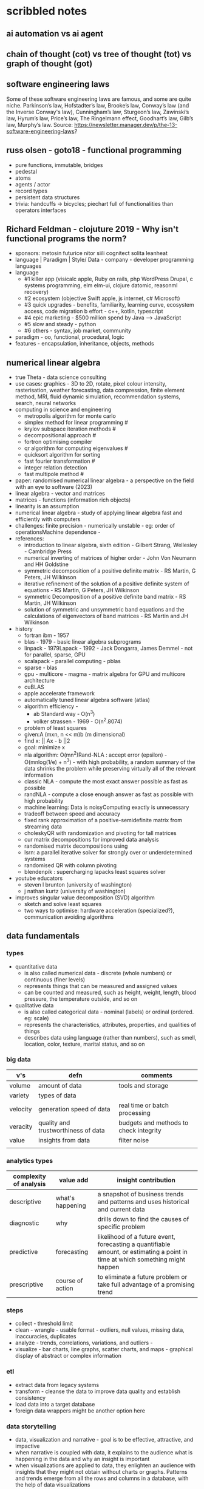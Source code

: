 * scribbled notes
** ai automation vs ai agent
[[file:x_ai_automation_vs_ai_agents.png]]
** chain of thought (cot) vs tree of thought (tot) vs graph of thought (got) 
[[file:x_cot_vs_tot_vs_got_llm.png]]
** software engineering laws
Some of these software engineering laws are famous, and some are quite niche. Parkinson’s law, Hofstadter’s law, Brooke’s law, Conway’s law (and the Inverse Conway's law), Cunningham’s law, Sturgeon’s law, Zawinski’s law, Hyrum’s law, Price’s law, The Ringelmann effect, Goodhart’s law, Gilb’s law, Murphy’s law. Source: https://newsletter.manager.dev/p/the-13-software-engineering-laws?
** russ olsen - goto18 - functional programming
- pure functions, immutable, bridges
- pedestal
- atoms
- agents / actor
- record types
- persistent data structures
- trivia: handcuffs -> bicycles; piechart full of functionalities than operators interfaces
** Richard Feldman - clojuture 2019 - Why isn't functional programs the norm?
- sponsors: metosin futurice nitor siili cognitect solita leanheat
- language | Paradigm | Style/ Data - company - developer programming languages
- language
  - #1 killer app (visicalc apple, Ruby on rails, php WordPress Drupal, c systems programming, elm elm-ui, clojure datomic, reasonml recovery)
  - #2 ecosystem (objective Swift apple, js internet, c# Microsoft)
  - #3 quick upgrades - benefits, familiarity, learning curve, ecosystem access, code migration b effort - c++, kotlin, typescript
  - #4 epic marketing - $500 million spend by Java --> JavaScript
  - #5 slow and steady - python
  - #6 others - syntax, job market, community
- paradigm - oo, functional, procedural, logic
- features - encapsulation, inheritance, objects, methods
** numerical linear algebra
- true Theta - data science consulting
- use cases: graphics - 3D to 2D, rotate, pixel colour intensity, rasterisation, weather forecasting, data compression, finite element method, MRI, fluid dynamic simulation, recommendation systems, search, neural networks
- computing in science and engineering
  - metropolis algorithm for monte carlo
  - simplex method for linear programming #
  - krylov subspace iteration methods #
  - decompositional approach #
  - fortron optimising compiler
  - qr algorithm for computing eigenvalues #
  - quicksort algorithm for sorting
  - fast fourier transformation #
  - integer relation detection
  - fast multipole method #
- paper: randomised numerical linear algebra - a perspective on the field with an eye to software (2023)
- linear algebra - vector and matrices
- matrices - functions (information rich objects)
- linearity is an assumption
- numerical linear algebra - study of applying linear algebra fast and efficiently with computers
- challenges: finite precision - numerically unstable - eg: order of operationsMachine dependence -
- references:
  - introduction to linear algebra, sixth edition - Gilbert Strang, Wellesley - Cambridge Press
  - numerical inverting of matrices of higher order - John Von Neumann and HH Goldstine
  - symmetric decomposition of a positive definite matrix - RS Martin, G Peters, JH Wilkinson
  - iterative refinement of the solution of a positive definite system of equations - RS Martin, G Peters, JH Wilkinson
  - symmetric Decomposition of a positive definite band matrix - RS Martin, JH Wilkinson
  - solution of symmetric and unsymmetric band equations and the calculations of eigenvectors of band matrices - RS Martin and JH Wilkinson 
- history
  - fortran ibm - 1957
  - blas - 1979 - basic linear algebra subprograms 
  - linpack - 1979Lapack - 1992 - Jack Dongarra, James Demmel - not for parallel, sparse, GPU
  - scalapack - parallel computing - pblas
  - sparse - blas
  - gpu - multicore - magma - matrix algebra for GPU and multicore architecture
  - cuBLAS
  - apple accelerate framework
  - automatically tuned linear algebra software (atlas)
  - algorithm efficiency -
    - ab Standard way - O(n^3)
    - volker strassen - 1969 - O(n^2.8074)
  - problem of least squares
  - given:A (mxn, n << m)b (m dimensional)
  - find x: || Ax - b ||2
  - goal: minimize x
  - nla algorithm: O(mn^2)Rand-NLA : accept error (epsilon) - O(mnlog(1/e) + n^3) - with high probability, a random summary of the data shrinks the problem while preserving virtually all of the relevant information 
  - classic NLA - compute the most exact answer possible as fast as possible
  - randNLA - compute a close enough answer as fast as possible with high probability
  - machine learning: Data is noisyComputing exactly is unnecessary
  - tradeoff between speed and accuracy
  - fixed rank approximation of a positive-semidefinite matrix from streaming data
  - choleskyQR with randomization and pivoting for tall matrices
  - cur matrix decompositions for improved data analysis
  - randomised matrix decompositions using
  - lsrn: a parallel iterative solver for strongly over or underdetermined systems
  - randomised QR with column pivoting
  - blendenpik : supercharging lapacks least squares solver
- youtube educators
  - steven l brunton (university of washington)
  - j nathan kurtz (university of washington)
- improves singular value decomposition (SVD) algorithm
  - sketch and solve least squares
  - two ways to optimise: hardware acceleration (specialized?), communication avoiding algorithms
** data fundamentals
*** types
- quantitative data
  - is also called numerical data - discrete (whole numbers) or continuous (finer levels)
  - represents things that can be measured and assigned values
  - can be counted and measured, such as height, weight, length, blood pressure, the temperature outside, and so on
- qualitative data
  - is also called categorical data - nominal (labels) or ordinal (ordered. eg: scale) 
  - represents the characteristics, attributes, properties, and qualities of things
  - describes data using language (rather than numbers), such as smell, location, color, texture, marital status, and so on
*** big data
|----------+-------------------------------------+----------------------------------------|
| v's      | defn                                | comments                               |
|----------+-------------------------------------+----------------------------------------|
| volume   | amount of data                      | tools and storage                      |
| variety  | types of data                       |                                        |
| velocity | generation speed of data            | real time or batch processing          |
| veracity | quality and trustworthiness of data | budgets and methods to check integrity |
| value    | insights from data                  | filter noise                           |
|          |                                     |                                        |
|----------+-------------------------------------+----------------------------------------|
*** analytics types
|------------------------+------------------+--------------------------------------------------------------------------------------------------------------------------------|
| complexity of analysis | value add        | insight contribution                                                                                                           |
|------------------------+------------------+--------------------------------------------------------------------------------------------------------------------------------|
| descriptive            | what's happening | a snapshot of business trends and patterns and uses historical and current data                                                |
| diagnostic             | why              | drills down to find the causes of specific problem                                                                             |
| predictive             | forecasting      | likelihood of a future event, forecasting a quantifiable amount, or estimating a point in time at which something might happen |
| prescriptive           | course of action | to eliminate a future problem or take full advantage of a promising trend                                                      |
|------------------------+------------------+--------------------------------------------------------------------------------------------------------------------------------|
*** steps
- collect - threshold limit 
- clean - wrangle - usable format - outliers, null values, missing data, inaccuracies, duplicates
- analyze - trends, correlations, variations, and outliers -
- visualize - bar charts, line graphs, scatter charts, and maps - graphical display of abstract or complex information
*** etl
- extract data from legacy systems
- transform - cleanse the data to improve data quality and establish consistency
- load data into a target database
- foreign data wrappers might be another option here
*** data storytelling
- data, visualization and narrative - goal is to be effective, attractive, and impactive
- when narrative is coupled with data, it explains to the audience what is happening in the data and why an insight is important
- when visualizations are applied to data, they enlighten an audience with insights that they might not obtain without charts or graphs. Patterns and trends emerge from all the rows and columns in a database, with the help of data visualizations
- when narrative and visualizations come together, they can create a data story that can influence, drive change, and engage an audience
|---------------------------------------------------------------------+------------------------------------------------------|
| quant                                                               | qualitative (conceptual)                             |
|---------------------------------------------------------------------+------------------------------------------------------|
| pie, bar, column, line, scatter                                     | flow, structure, interrelationship, action plan, map |
|---------------------------------------------------------------------+------------------------------------------------------|
- pie - limited categories - 100% coverage
- bar - many categories - change over time - correlation 
- line - continuum - trends - minor changes 
- scatter - relationships and patterns 
  
- types of data comparison
|---------------------+--------------|
| types               | charts       |
|---------------------+--------------|
| relative proportion | pie, column  |
| ranking             | bar          |
| time                | column, line |
| frequency           | column, line |
| correlation         | bar, scatter |
|---------------------+--------------|
** data science
- goal of data science is to extract value from data in all its forms
- science is a system or method reconciling practical ends with scientific laws
- data science is the understanding of the world through the scientific analysis of digital data
- ata science combines the scientific method, math and statistics, specialized programming, advanced analytics, artificial intelligence (AI), and even storytelling to uncover and explain the business insights buried in data
- data science is a multidisciplinary approach to extracting actionable insights from the large and ever-increasing volumes of data collected and created by today’s businesses
- 5 whys
*** iterative methodologies
- cross-industry standard process for data mining (crisp-dm) - https://en.wikipedia.org/wiki/European_Strategic_Programme_on_Research_in_Information_Technology
  - business understanding, data understanding, data preparation, modeling, evaluation and deployment 
- knowledge discovery in database (kdd) - https://www.datascience-pm.com/kdd-and-data-mining/ 
  - selection, pre-processing, transformation, data mining, interpretation / evaluation 
- sample, explore, modify, model, assess (semma) - https://documentation.sas.com/doc/en/emref/14.3/n061bzurmej4j3n1jnj8bbjjm1a2.htm
*** design thinking
- business sponsor 
- define the problem
- determine the project objectives
- develop personas or fictional characters that represent typical end users
- document solution requirements from a business perspective
*** descriptive analysis
- number (n), mean, median, mode, minimum, maximum, standard deviation 
*** data presentation
- purpose, audience, data, context 
*** data model
- identifies the data, data attributes, and relationships or associations with other data
- provides a generalized view of data that represents the real business scenario and data
- why build a data model?
  - a data scientist can develop a more systematic approach to address an identified business problem by building a model
  - the main goal of building a model is to make better predictions for the business and gain a better understanding of the system being modeled
*** train data models 
- business understanding
- data exploration and preparation
- data representation and transformation
- data visualization and presentation
- train data models
- deploy data models
- future proof solution and implementation 
*** supervised vs unsupervised learning
|---------------------+-------------------------------------------------------------+---------------------------------------------------------------------------------|
| particulars         | supervised                                                  | unsupervised                                                                    |
|---------------------+-------------------------------------------------------------+---------------------------------------------------------------------------------|
| process             | input and output variables are given                        | only input data is given                                                        |
| input data          | algorithms are trained using labeled data                   | algorithms are used against data that is not labeled                            |
| complexity          | simpler method                                              | computationally complex                                                         |
| use of data         | uses training data to link i/o                              | does not use output data                                                        |
| accuracy of results | highly accurate and trustworthy method                      | less accurate and trustworthy method                                            |
| examples            | fraud detection, image cl, weather, market, life expectancy | customer seg, targeted mktg, meaningful comprehension, recommend music / movies |
|---------------------+-------------------------------------------------------------+---------------------------------------------------------------------------------|
** data tools and languages
- common tools to analyze and visualize data: ms excel, google sheets, structure query language (sql), python, ibm watson studio, tableu, matplotlib
- open source
  - use, view, modify and share
  - community, contributor, committer, code of conduct, contribution guidelines   
  - risks: technical support and warranty services
- python, tableau, matplotlib
- apache spark, jupyter notebook, r and rstudio, scala









** AI vs augmented intelligence
- learn patterns and predict 
- human vs artificial vs augmented
- augmented - collision, blind spot - helps humans make decisions - compliments humans 
- artificial - mimics human thinking - machines can independently make decisions without humans
|----------------+-------------------|
| machines       | humans            |
|----------------+-------------------|
| ingesting data | generalizing data |
| repetitive     | creativity        |
| accurate       | emotional         |
|----------------+-------------------|
- levels of AI
|------------------+------------------------------------------------+------------------------------------------------------------------------------------------------------------------------------------------------------------------------------------------------------------------------------------------------------------------------------------------------------------------------------------------------------------------------------|
| level            | high level defn                                | example                                                                                                                                                                                                                                                                                                                                                                      |
|------------------+------------------------------------------------+------------------------------------------------------------------------------------------------------------------------------------------------------------------------------------------------------------------------------------------------------------------------------------------------------------------------------------------------------------------------------|
| ai               | rules                                          | to separate the chicken, beef, and pork, you could create a programmed rule in the format of if-else statements. This allows the machine to recognize what is on the label and route it to the correct basket                                                                                                                                                                |
| machine learning | feature extraction, probabilistic calculations | to improve the performance of the machine, you expose it to more data to ensure that the machine is trained on numerous characteristics of each type of meat, such as size, shape, and color. The more data you provide for the algorithm, the better the model gets. By providing more data and adjusting parameters, the machine minimizes errors by repetitive guess work |
| deep learning    | feature extraction without human help          | feature extraction is built into the process without human input. once you have provided the deep learning model with dozens of meat pictures, it processes the images through different layers of neural networks. The layers can then learn an implicit representation of the raw data on their own                                                                        |
|------------------+------------------------------------------------+------------------------------------------------------------------------------------------------------------------------------------------------------------------------------------------------------------------------------------------------------------------------------------------------------------------------------------------------------------------------------|
- analyze and predict
  - ingest large amounts of data, sort, organize and analyze
  - based on this information, a certain thing will probably happen
- evolution of ai 
|-----------------------+------------------------------------------------------------------|
| narrow ai             | predict next purchase, plan your day                             |
| broad (enterprise) ai | business process, global weather, trace pandemics, future trends |
| general ai            | human level - abstract, strategize, previous experience          |
|-----------------------+------------------------------------------------------------------|
- eras of computing
  - tabulation - slice and dice - pivot
  - programming - Electronic Numerical Integrator and Computer (ENIAC) at the University of Pennsylvania
  - ai
|----------+-----------------------------------+--------------------------------------------|
| timeline | key events                        | notes                                      |
|----------+-----------------------------------+--------------------------------------------|
|     1940 | turing machines                   | can machines think?                        |
|          | analog robots                     |                                            |
|     1950 | turing test                       |                                            |
|     1951 | minsky neural net                 |                                            |
|     1956 | dartmouth conference              | john mccarthy - lisp                       |
|     1956 | logic theorist - first ai program | allen newell, j.c. shaw, and herbert simon |
|     1957 | checkers                          |                                            |
|    1960s | semantic networks                 |                                            |
|     1966 | eliza                             |                                            |
|     1969 | SHRDLU                            | Born                                       |
|  1970-80 | AI winter                         | K9, star wars                              |
|     1982 | expert systems                    | ZX81                                       |
|     1982 | hopfield net / back propagation   |                                            |
|  1982-93 | AI winter                         |                                            |
|     1997 | Deep Blue beats Kasparov          | chess                                      |
|     2005 | DARPA Grand Challenge             | self driving vehicles                      |
|     2011 | Watson wins Jeopardy              | quiz show                                  |
|     2016 | AlphaGo (Go)                      |                                            |
|     2017 | AlphaZero                         | K9 Mk1                                     |
|     2019 | Project debater                   |                                            |
|     2022 | K9 Mk2                            |                                            |
|----------+-----------------------------------+--------------------------------------------|
- ai winter
  - limited calculating power
  - limited information storage
  - lack of funding and high expectations 
  - personal computing took preference 
- ai rise and shine 
  - in 1997, IBM’s Deep Blue beat the world’s chess champion by processing over 200 million possible moves per second
  - in 2005, a Stanford University robot drove itself down a 131-mile desert trail
  - in 2011, IBM’s Watson defeated two grand champions in the game of Jeopardy!
- types of data
  - structured data is typically categorized as quantitative data and is highly organized. structured data is information that can be organized in rows and columns. Perhaps you've seen structured data in a spreadsheet, like Google Sheets or Microsoft Excel. Examples of structured data includes names, dates, addresses, credit card numbers, stock information
  - unstructured data, also known as dark data, is typically categorized as qualitative data. it cannot be processed and analyzed by conventional data tools and methods. Unstructured data lacks any built-in organization, or structure. Examples of unstructured data include images, texts, customer comments, medical records, and even song lyrics
  - semi-structured data is the “bridge” between structured and unstructured data. it doesn't have a predefined data model. it combines features of both structured data and unstructured data. It's more complex than structured data, yet easier to store than unstructured data. Semi-structured data uses metadata to identify specific data characteristics and scale data into records and preset fields. Metadata ultimately enables semi-structured data to be better cataloged, searched, and analyzed than unstructured data. An example of semi-structured data is a video on a social media site. The video by itself is unstructured data, but a video typically has text for the internet to easily categorize that information, such as through a hashtag to identify a location
- machine learning
  - probabilistic
  - deterministic
- types of learning
  - supervised - manually label - structured data - confidence value is given 
  - unsupervised - automatically classify and label 
  - reinforcement learning - trial and error - rewards right answers and punishes wrong answers 
- interacting with ai
  - ai everywhere - ai will move into all industries, from finance, to education, to healthcare. ai will increase productivity and enable new opportunities
  - deeper insights - new technologies will sense, analyze, and understand things never before possible
  - engagement re-imagined - New forms of human-machine interaction and emerging technologies, such as conversational bots, will transform how humans engage with each other and with machines
  - personalization - machine interactions will be personalized for you, with new levels of detail and scale
  - instrumented planet - billions of sensors generating exabytes of data will open new possibilities for improving Earth’s safety, sustainability, and security
** natural language processing
*** project debater - 2012 - ibm
- YouTube link: https://www.youtube.com/watch?v=-d4Uj9ViP9o&t=1474s
- steps
  - learn and understand the topic - knowledge corpus - structure by concepts 
  - build a position
  - organize your proof
  - respond to your opponent 
- similar to cognitive systems
  - understanding
  - reasoning
  - learning
  - interacting
*** understanding natural language
  - contextual words: bat, pool
  - groucho marx sentence:
|-----------+---------+---------+------+------------+----------+-------------+------------+---------|
| one       | morning | i       | shot | an         | elephant | in          | my         | pajamas |
|-----------+---------+---------+------+------------+----------+-------------+------------+---------|
| adjective | noun    | pronoun | verb | determiner | noun     | preposition | determiner | noun    |
|-----------+---------+---------+------+------------+----------+-------------+------------+---------|
  - sentence segmentation - tokens
    - entities -  a noun representing a person, place, or thing. It’s not an adjective, verb, or other article of speech
    - relationships - a group of two or more entities that have a strong connection to one another
    - concepts - is something implied in a sentence but not actually stated. this is trickier because it involves matching ideas rather than the specific words present in the sentence      
*** emotion detection and sentiment analysis
- emotion examples: anger, happiness, or fear
- sentiment - a measure of the strength of an emotion. you can think of sentiment as a sliding scale between positive and negative, with neutral in the middle
*** classification problem
- running nose, smelly feet
- you can ship a box by train
- when a building burns down, it burns up
- you can fill in a form by filling it out
- a wise guy is not the same as a wise person
*** how does chatbot respond
- intents, entities and dialog
- intent -  a purpose: the reason why a user is contacting the chatbot. Think of it as something like a verb: a kind of action
- entity - a noun: a person, place, or thing
- dialog
  - a flowchart—an IF / THEN tree structure that illustrates how a machine will respond to user intents
  - a dialog is what the machine replies after a human asks a question
  - even if a human uses run-on sentences, poor grammar, chat messaging expressions, and so on, artificial intelligence allows the NLP to understand well enough to provide a response
  - chatbot software condenses each moment of the conversation into a node. A node contains a statement by the chatbot and a long, expandable list of possible replies  
*** image classification
- convolutional neural network (CNN)
  - Martin Keen, IBM Master inventor - https://www.youtube.com/watch?v=QzY57FaENXg 
- generative adversarial network (GAN)
  - Martin Keen, IBM Master inventor - https://www.youtube.com/watch?v=TpMIssRdhco
*** computer vision applications
- spotting a dangerous but difficult-to-detect flaw in an airplane’s wing
- monitoring water flow across a dairy farm to ensure it doesn’t reach nearby food crops
- counting the number of people in an unruly crowd
- classifying animal and plant populations to measure biodiversity in a forest
- performing lip-reading for people who cannot hear or speak
*** classical computing
- decision tree - a supervised learning algorithm
  - it operates like a flowchart
  - you can think of a flowchart as an upside-down decision tree
  - the flowchart has a *root* node (where the flowchart begins),
    - branches that connect to *internal* nodes
    - and more branches that connect to *leaf* nodes  
- linear regression - graphed as a straight line 
- logistic regression - sigmoid function, or an S-shaped curve - outputs value between 0 and 1
  - binary - dichotomous in nature - only two possible outcomes
  - multinomial - three or more possible outcomes - no particular order
  - ordinal - three or more possible outcomes - in specific order 
*** deep learning ecosystem
- neural networks - uses electronic circuitry inspired by the way neurons communicate in the human brain
- flow of information through a perceptron's node
  - in a neural network, a building block, called a perceptron, acts as the equivalent of a single neuron
  - a perceptron has an input layer, one or more hidden layers, and an output layer
  - a signal enters the input layer and the hidden layers run algorithms on the signal
  - then, the result is passed to the output layer - sigmoid function 
- trial and error learning process - corpus - make mistakes and adjusts
*** genAI models
- variational autoencoder (VAE) models - think of variational autoencoder (VAE) models as a skilled artist who can look at a painting, quickly sketch a simplified version of it, and then recreate a new painting using only that simplified sketch as a reference. the artist is capturing the essential elements of the painting and then using them to create a new work of art
  - the "encoder" network compresses the input data into a lower-dimensional representation
  - the "decoder" network reconstructs the original data from this compressed representation
  - this allows VAEs to capture the underlying structure and patterns in the data, which can then generate new, similar data
- generative adversarial network (GAN) models - think of a generative adversarial network (GAN) model as a competition between a skilled forger (the generator) and a talented art critic (the discriminator). the forger creates fake paintings, while the critic tries to determine whether each painting is genuine or a forgery. as the forger improves their technique, the critic becomes more discerning, and this cycle continues until the forger can create near-perfect forgeries
  - the generator creates new data, while the discriminator evaluates the quality of the generated data
  - the generator tries to create data that is realistic enough to fool the discriminator
  - while the discriminator learns to better distinguish between real and generated data
  - this competition leads to the generator creating increasingly realistic content
- auto-regressive models - imagine an auto-regressive model as a skilled storyteller who listens to the beginning of a story and then continues it by predicting what comes next based on the words and events that have occurred so far. the storyteller uses their knowledge of language, grammar, and storytelling conventions to create a coherent and engaging continuation of the story
  - generate new content by predicting the next element in a sequence based on the previous elements
  - they are particularly well-suited for generating text because they can model the conditional probabilities of words and characters in a sentence
- limitations
  - lack of originality
  - incompleteness
  - bias
  - computational resources
- ethical concerns
  - misinformation and fake content
  - intellectual property and copyright
  - privacy
  - loss of human touch
  - unemployment and job displacement 
** ai ethics
  - fairness - unwanted bias
  - robustness 
  - explainablity and interpretability 
  - transparency and governance - model creation, evaluation and deployment 
  - privacy
*** roles
- business owner, ai designer, data engineers, chief risk officers, ai ops engineers, model validators, data scientists, ai model lead 
*** facts
- data model and policy, purpose, application risk level, design decisions, deployment, model and data
  - data
    - source, statistics, visualization, analysis results, transformation to features and targets, selection and creation of data, fairness evaluation decisions and results, review compliance with policy and regulations 
  - model
    - algorithms used for training, model parameters, model performance, model fairness test results, model explainablity functions, model robustness test results, and review compliance with policy and regulations 
  - deployment
    - models deployed, deployment details, model metrics under monitoring and related thresholds, and review compliance with policy and regulations 
*** privacy
- data protection around the world - https://www.cnil.fr/en/data-protection-around-the-world
- kinds of privacy data
  - personal information
  - sensitive personal information
- during model training
  - model anonymisation
  - differential privacy
  - data minimization  
** skills
- base line skills - linear algebra, statistics, probability, signal processing, big data
- workplace skills - communication skills, teamwork and collaboration, problem solving, decision making, analytical thinking, time management, business intelligence, critical thinking
- advance technical skills - programming languages (python, r, java, c++), frameworks and libraries (tensorflow, scipy, numpy), neural networks, machine learning, deep learning, shell scripting, cluster analysis  
** ai general stuff
- john mccarthy - refer book for more details 
  - branches of ai
    - logical
    - search
    - pattern recognition
    - representation
    - inference
    - common sense knowledge and reasoning
    - learning from experience
    - planning
    - epistemology
    - ontology
    - heuristics
    - genetic
  - applications
    - game playing
    - speech recognition
    - understanding natural language
    - computer vision
    - expert systems
    - heuristic classification 
  - horn clauses?
** computational intelligence
- the study of the design of intelligent agents 
  - an agent is something that acts in an environment
  - an intelligent agent is an agent that acts intelligently:
    - its actions are appropriate for its goals and circumstances
    - it is flexible to changing environments and goals
    - it learns from experience
    - it makes appropriate choices given perceptual limitations and finite computation    
- agents in the world
|---------------------+-------+---------|
| prior knowledge ->  | agent | actions |
| past experiences -> |       |         |
| goals / values ->   |       |         |
| observations ->     |       |         |
|---------------------+-------+---------|
  - actions -> impact environment -> agent observes and becomes past experiences 

* resources
** books
|---------------------------------------------------------------------------------------------+---------------------------------------------+------------------------------------------------------------------------------------------------------------------------------|
| resource                                                                                    | authors                                     | url                                                                                                                          |
|---------------------------------------------------------------------------------------------+---------------------------------------------+------------------------------------------------------------------------------------------------------------------------------|
| artificial intelligence: a modern approach                                                  | stuart russell and peter norvig             | https://aima.cs.berkeley.edu                                                                                                 |
| what is ai                                                                                  | john mccarthy                               | https://www-formal.stanford.edu/jmc/whatisai.pdf                                                                             |
| artificial intelligence: a new synthesis                                                    | nils nilsson, morgan kaufman                |                                                                                                                              |
| computational intelligence                                                                  | david poole, alan mack-worth & randy goebel |                                                                                                                              |
| backpropagation applied to handwritten zip code recognition (postal services)               | yann lecun                                  | https://direct.mit.edu/neco/article-abstract/1/4/541/5515/Backpropagation-Applied-to-Handwritten-Zip-Code                    |
| the perceptron: a probabilistic model for information storage and organization in the brain | cristian carabali                           | https://www.academia.edu/60542953/The_perceptron_a_probabilistic_model_for_information_storage_and_organization_in_the_brain |
|                                                                                             |                                             |                                                                                                                              |
|---------------------------------------------------------------------------------------------+---------------------------------------------+------------------------------------------------------------------------------------------------------------------------------|
** data visualization
|--------------------+------------------------------------------------------------------------|
| portal             | website                                                                |
|--------------------+------------------------------------------------------------------------|
| from data to viz   | https://www.data-to-viz.com                                            |
| atlassian - charts | https://www.atlassian.com/data/charts/how-to-choose-data-visualization |
| tableau - public   | https://public.tableau.com/app/discover/viz-of-the-day                 |
|--------------------+------------------------------------------------------------------------|
** portals 
|-------------------------------------------------------------------+---------------------------------|
| portals                                                           | website                         |
|-------------------------------------------------------------------+---------------------------------|
| association for the advancement of artificial intelligence (aaai) | https://aaai.org                |
| international neural network society (inns)                       | https://www.inns.org            |
| data science association                                          | https://www.datascienceassn.org |
| codata                                                            | https://codata.org              |
| association of data scientists                                    | https://adasci.org              |
|                                                                   |                                 |
|-------------------------------------------------------------------+---------------------------------|
** journals, news and blogs
|----------------------------------------------------+-------------------------------------------------------------------------|
| publication                                        | website                                                                 |
|----------------------------------------------------+-------------------------------------------------------------------------|
| journal of machine learning research               | https://www.jmlr.org                                                    |
| journal of artificial intelligence research (jair) | https://www.jair.org/index.php/jair                                     |
| analytics insights                                 | https://www.analyticsinsight.net                                        |
| towards data science                               | https://towardsdatascience.com                                          |
| kdnuggets                                          | https://www.kdnuggets.com                                               |
| data science central                               | https://www.datasciencecentral.com                                      |
| datanami                                           | https://www.datanami.com                                                |
| future of tech                                     | https://www.futureoftech.org/big-data/1-our-digital-world-and-big-data/ |
| bernard marr                                       | https://bernardmarr.com/big-data-in-practice/                           |
| informs                                            | https://www.informs.org                                                 |
| harvard data science review                        | https://hdsr.mitpress.mit.edu                                           |
| tech target                                        | https://www.datasciencecentral.com                                      |
| datanami                                           | https://www.datanami.com                                                |
| patterns                                           | https://developer.ibm.com/patterns/                                                                        |
|----------------------------------------------------+-------------------------------------------------------------------------|
** free learning
|---------------+------------------------------|
| online portal | website                      |
|---------------+------------------------------|
| kaggle        | https://www.kaggle.com/learn |
| udemy         | https://www.udemy.com        |
| freeCodeCamp  | https://www.freecodecamp.org |
| datacamp      | https://www.datacamp.com     |
| w3school      | https://www.w3schools.com    |
| code academy  | https://www.codecademy.com   |
|---------------+------------------------------|
** machine learning
- machine learning key concepts - https://www.kdnuggets.com/2016/05/machine-learning-key-terms-explained.html
- machine learning tutorial - https://www.simplilearn.com/tutorials/machine-learning-tutorial
- data science - https://builtin.com/data-science/data-science-applications-examples  (check gaming and gamification)
- street light data - https://www.streetlightdata.com
- ups delivery route optimization - https://about.ups.com/ae/en/newsroom/press-releases/innovation-driven/ups-to-enhance-orion-with-continuous-delivery-route-optimization.html
- wearables - https://www.whoop.com/in/en/
- camera - https://traceup.com
- https://www.kdnuggets.com/2020/12/greatlearning-applications-data-science-business-analytics.html
- data sciences use cases - https://www.datacamp.com/blog/data-science-use-cases-guide
- chart types with 24 tools - https://source.opennews.org/articles/what-i-learned-recreating-one-chart-using-24-tools/
- microsoft excel - https://support.microsoft.com/en-us/office/excel-video-training-9bc05390-e94c-46af-a5b3-d7c22f6990bb
- microsoft excel - https://www.excel-easy.com
- sql commands - https://www.codecademy.com/article/sql-commands
- sql tutorial - https://www.w3schools.com/sql/default.asp
- sql course - https://www.codecademy.com/learn/learn-sql
- sql command cheat sheet - https://www.freecodecamp.org/news/learn-sql-in-10-minutes/
- python - https://wiki.python.org/moin/BeginnersGuide
- python - https://python.land/python-tutorial
- python - https://www.w3schools.com/python/default.asp
- tableau - https://www.tableau.com/en-gb/learn/training
- tableau - https://www.tableau.com/learn/articles/interactive-map-and-data-visualization-examples
- tableau - https://www.tableau.com/visualization/data-visualization-best-practices
- tableau - https://public.tableau.com/app/discover/viz-of-the-day
- matplotlib - https://matplotlib.org/stable/tutorials/index
- matplotlib - https://matplotlib.org/stable/tutorials/lifecycle.html
  
** future forward technologies
- quantum computing
- distributed deep learning
- neuromorphic systems
- homomorphic encryption
- machine foresight
- cognitive discovery
  
